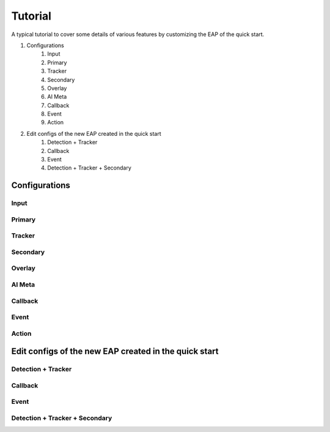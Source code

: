 Tutorial
=================

A typical tutorial to cover some details of various features by customizing the EAP of the quick start.

#. Configurations
    #. Input
    #. Primary
    #. Tracker
    #. Secondary
    #. Overlay
    #. AI Meta
    #. Callback
    #. Event
    #. Action
#. Edit configs of the new EAP created in the quick start
    #. Detection + Tracker
    #. Callback
    #. Event
    #. Detection + Tracker + Secondary

====================
Configurations
====================

----------------
Input
----------------

----------------
Primary
----------------

----------------
Tracker
----------------

----------------
Secondary
----------------

----------------
Overlay
----------------

----------------
AI Meta
----------------

----------------
Callback
----------------

----------------
Event
----------------

----------------
Action
----------------

============================================================
Edit configs of the new EAP created in the quick start
============================================================

--------------------------------
Detection + Tracker
--------------------------------

----------------
Callback
----------------

----------------
Event
----------------

--------------------------------
Detection + Tracker + Secondary
--------------------------------